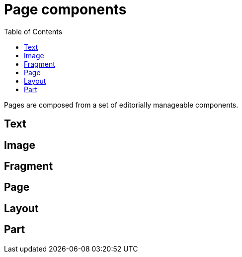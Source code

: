 = Page components
:toc: right
:imagesdir: images

Pages are composed from a set of editorially manageable components.


== Text

== Image

== Fragment

== Page

== Layout

== Part
